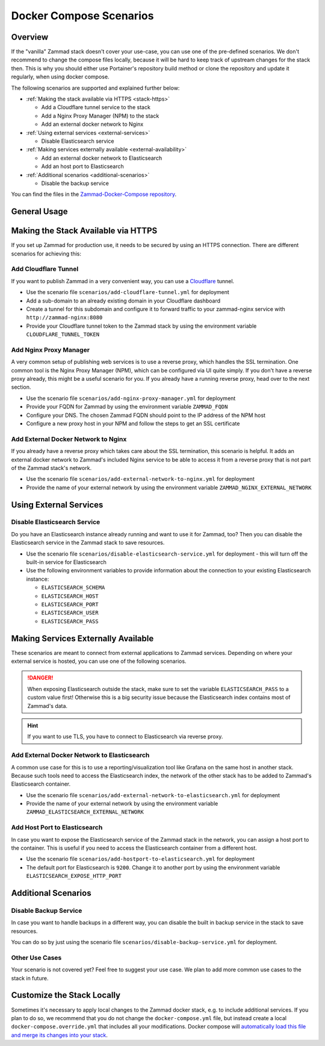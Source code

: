 Docker Compose Scenarios
========================

Overview
--------

If the "vanilla" Zammad stack doesn't cover your use-case, you can use one of
the pre-defined scenarios. We don't recommend to change the compose files
locally, because it will be hard to keep track of upstream changes for the stack
then. This is why you should either use Portainer's repository build method or
clone the repository and update it regularly, when using docker compose.

The following scenarios are supported and explained further below:

- :ref:`Making the stack available via HTTPS <stack-https>`

  - Add a Cloudflare tunnel service to the stack
  - Add a Nginx Proxy Manager (NPM) to the stack
  - Add an external docker network to Nginx

- :ref:`Using external services <external-services>`

  - Disable Elasticsearch service

- :ref:`Making services externally available <external-availability>`

  - Add an external docker network to Elasticsearch
  - Add an host port to Elasticsearch

- :ref:`Additional scenarios <additional-scenarios>`

  - Disable the backup service

You can find the files in the
`Zammad-Docker-Compose repository <https://github.com/zammad/zammad-docker-compose>`_.

General Usage
-------------

.. tabs::

  .. tab::

    Portainer

    Follow the
    :doc:`general deployment guide <../docker-compose>`
    and apply the following changes.

    Below the "Compose path" field, click on the **Add file** button. This opens
    the "Additional paths" section where you can specify the scenario you want to
    use. Add ``scenarios/{scenario you want to use}.yml`` and replace the last
    part in ``{}`` brackets with the name of one of the scenario files. You can
    even combine the scenarios by adding additional paths.

    .. figure:: /images/install/docker-compose/additional-scenarios/portainer-additional-paths.png
        :alt: Screenshot shows where to add additional paths in Portainer
        :scale: 70%

  .. tab::

    Docker Compose

    Follow the first 2 steps of the
    :doc:`general deployment guide <../docker-compose>`. To start the stack with
    one or more additional scenarios, use the following command for step 3 in
    the cloned repository folder instead:

    .. code-block:: sh

      docker compose -f docker-compose.yml -f scenarios/{scenario you want to use}.yml up -d

    Replace the part in ``{}`` brackets with the file name of one of the scenario
    files. You can even combine the scenarios by adding additional files according
    to the example above.

.. _stack-https:

Making the Stack Available via HTTPS
------------------------------------

If you set up Zammad for production use, it needs to be secured by using an
HTTPS connection. There are different scenarios for achieving this:

Add Cloudflare Tunnel
^^^^^^^^^^^^^^^^^^^^^

If you want to publish Zammad in a very convenient way, you can use a
`Cloudflare <https://www.cloudflare.com/>`_ tunnel.

- Use the scenario file ``scenarios/add-cloudflare-tunnel.yml`` for deployment
- Add a sub-domain to an already existing domain in your Cloudflare dashboard
- Create a tunnel for this subdomain and configure it to forward traffic
  to your zammad-nginx service with ``http://zammad-nginx:8080``
- Provide your Cloudflare tunnel token to the Zammad stack by using the
  environment variable ``CLOUDFLARE_TUNNEL_TOKEN``

Add Nginx Proxy Manager
^^^^^^^^^^^^^^^^^^^^^^^

A very common setup of publishing web services is to use a reverse proxy, which
handles the SSL termination. One common tool is the Nginx Proxy Manager (NPM),
which can be configured via UI quite simply. If you don't have a reverse
proxy already, this might be a useful scenario for you. If you already have a
running reverse proxy, head over to the next section.

- Use the scenario file ``scenarios/add-nginx-proxy-manager.yml`` for deployment
- Provide your FQDN for Zammad by using the environment variable ``ZAMMAD_FQDN``
- Configure your DNS. The chosen Zammad FQDN should point to the IP address of
  the NPM host
- Configure a new proxy host in your NPM and follow the steps to get an SSL
  certificate

Add External Docker Network to Nginx
^^^^^^^^^^^^^^^^^^^^^^^^^^^^^^^^^^^^

If you already have a reverse proxy which takes care about the SSL termination,
this scenario is helpful. It adds an external docker network to Zammad's
included Nginx service to be able to access it from a reverse proxy that is not part
of the Zammad stack's network.

- Use the scenario file ``scenarios/add-external-network-to-nginx.yml`` for deployment
- Provide the name of your external network by using the environment
  variable ``ZAMMAD_NGINX_EXTERNAL_NETWORK``

.. _external-services:

Using External Services
-----------------------

Disable Elasticsearch Service
^^^^^^^^^^^^^^^^^^^^^^^^^^^^^

Do you have an Elasticsearch instance already running and want to use it for
Zammad, too? Then you can disable the Elasticsearch service in the Zammad stack
to save resources.

- Use the scenario file ``scenarios/disable-elasticsearch-service.yml`` for
  deployment - this will turn off the built-in service for Elasticsearch
- Use the following environment variables to provide information about the
  connection to your existing Elasticsearch instance:

  - ``ELASTICSEARCH_SCHEMA``
  - ``ELASTICSEARCH_HOST``
  - ``ELASTICSEARCH_PORT``
  - ``ELASTICSEARCH_USER``
  - ``ELASTICSEARCH_PASS``

.. _external-availability:

Making Services Externally Available
------------------------------------

These scenarios are meant to connect from external applications to Zammad
services. Depending on where your external service is hosted, you can use one
of the following scenarios.

.. danger:: When exposing Elasticsearch outside the stack, make sure
   to set the variable ``ELASTICSEARCH_PASS`` to a custom value first!
   Otherwise this is a big security issue because the Elasticsearch index
   contains most of Zammad's data.

.. hint:: If you want to use TLS, you have to connect to Elasticsearch via
   reverse proxy.

Add External Docker Network to Elasticsearch
^^^^^^^^^^^^^^^^^^^^^^^^^^^^^^^^^^^^^^^^^^^^

A common use case for this is to use a reporting/visualization tool like Grafana
on the same host in another stack. Because such tools need to access the
Elasticsearch index, the network of the other stack has to be added to Zammad's
Elasticsearch container.

- Use the scenario file ``scenarios/add-external-network-to-elasticsearch.yml``
  for deployment
- Provide the name of your external network by using the environment
  variable ``ZAMMAD_ELASTICSEARCH_EXTERNAL_NETWORK``

Add Host Port to Elasticsearch
^^^^^^^^^^^^^^^^^^^^^^^^^^^^^^

In case you want to expose the Elasticsearch service of the Zammad stack in the
network, you can assign a host port to the container. This is useful if you need to
access the Elasticsearch container from a different host.

- Use the scenario file ``scenarios/add-hostport-to-elasticsearch.yml`` for
  deployment
- The default port for Elasticsearch is ``9200``. Change it to another
  port by using the environment variable ``ELASTICSEARCH_EXPOSE_HTTP_PORT``

.. _additional-scenarios:

Additional Scenarios
--------------------

Disable Backup Service
^^^^^^^^^^^^^^^^^^^^^^

In case you want to handle backups in a different way, you can disable the
built in backup service in the stack to save resources.

You can do so by just using the scenario file
``scenarios/disable-backup-service.yml`` for deployment.

Other Use Cases
^^^^^^^^^^^^^^^

Your scenario is not covered yet? Feel free to suggest your use case.
We plan to add more common use cases to the stack in future.

Customize the Stack Locally
---------------------------

Sometimes it's necessary to apply local changes to the Zammad docker stack,
e.g. to include additional services. If you plan to do so, we recommend that
you do not change the ``docker-compose.yml`` file, but instead create a local
``docker-compose.override.yml`` that includes all your modifications.
Docker compose will
`automatically load this file and merge its changes into your stack <https://docs.docker.com/compose/multiple-compose-files/merge/>`_.
